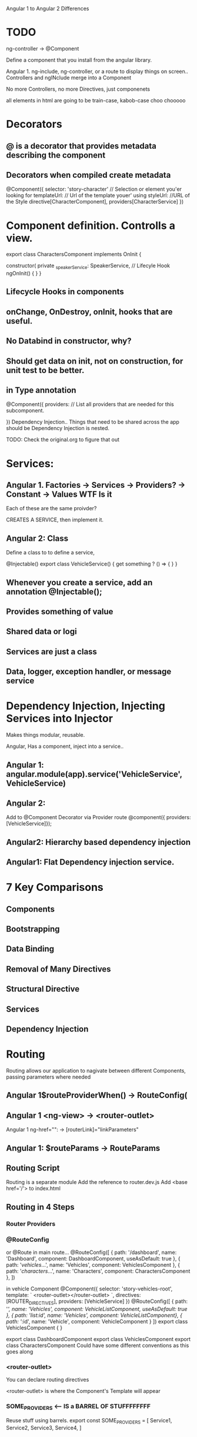 Angular 1 to Angular 2 Differences
* TODO 
ng-controller -> @Component

Define a component that you install from the angular library.


Angular 1. ng-include, ng-controller, or a route to display things on screen..
Controllers and ngINclude merge into a Component


No more Controllers, no more Directives, just componenets

all elements in html are going to be train-case, kabob-case choo chooooo
* Decorators
** @ is a decorator that provides metadata describing the component
** Decorators when compiled create metadata
 @Component({
 selector: 'story-character' // Selection or element you'er looking for 
templateUrl: // Url of the template youer' using
styleUrl: //URL of the Style
directive[CharacterComponent],
providers[CharacterService]
})


* Component definition. Controlls a view.


export class CharactersComponent implements OnInit {


  constructor( private _speakerService: SpeakerService, 
// Lifecyle Hook
 ngOnInit() {
 }
}

** Lifecycle Hooks in components

** onChange, OnDestroy, onInit, hooks that are useful.

** No Databind in constructor, why?

** Should get data on init, not on construction, for unit test to be better.

** in Type annotation
@Component({
 providers: // List all providers that are needed for this subcomponent.

})
Dependency Injection.. Things that need to be shared across the app should be
Dependency Injection is nested.


TODO:  Check the original.org to figure that out


* Services:
** Angular 1. Factories -> Services -> Providers? -> Constant -> Values WTF Is it
Each of these are the same proivder?

CREATES A SERVICE, then implement it.

** Angular 2: Class

Define a class to to define a service, 

@Injectable()
export class VehicleService() {
  get something ? () => {
  }
}

** Whenever you create a service, add an annotation @Injectable();

** Provides something of value

** Shared data or logi

** Services are just a class
** Data, logger, exception handler, or message service
* Dependency Injection, Injecting Services into Injector
Makes things modular, reusable.

Angular, Has a component, inject into a service..
** Angular 1: angular.module(app).service('VehicleService', VehicleService)
** Angular 2: 

Add to @Component Decorator via Provider route
@component({ providers: [VehicleService]});

** Angular2: Hierarchy based dependency injection

** Angular1: Flat Dependency injection service.

* 7 Key Comparisons

** Components

** Bootstrapping

** Data Binding

** Removal of Many Directives

** Structural Directive

** Services

** Dependency Injection

* Routing
Routing allows our application to nagivate between different Components, passing parameters where needed

** Angular 1$routeProviderWhen() -> RouteConfig(

** Angular 1 <ng-view> -> <router-outlet>

Angular 1 ng-href="": -> [routerLink]="linkParameters" 

** Angular 1: $routeParams -> RouteParams

** Routing Script
Routing is a separate module
Add the reference to router.dev.js
Add <base href='/'> to index.html
** Routing in 4 Steps
*** Router Providers
*** @RouteConfig
or @Route
in main route...
 @RouteConfig([
  { path: '/dashboard', name: 'Dashboard', component: DashboardComponent, useAsDefault: true },
  { path: '/vehicles/...', name: 'Vehicles', component: VehiclesComponent },
  { path: '/characters/...', name: 'Characters', component: CharactersComponent },
])

in vehicle Component
@Component({
  selector: 'story-vehicles-root',
  template: `
    <router-outlet></router-outlet>
  `,
  directives: [ROUTER_DIRECTIVES],
  providers: [VehicleService]
})
@RouteConfig([
  { path: '/', name: 'Vehicles', component: VehicleListComponent, useAsDefault: true },
  { path: '/list/:id', name: 'Vehicles', component: VehicleListComponent},
  { path: '/:id', name: 'Vehicle', component: VehicleComponent }
])
export class VehiclesComponent { }

export class DashboardComponent
export class VehiclesComponent
export class CharactersComponent
Could have some different conventions as this goes along
*** <router-outlet>
You can declare routing directives

<router-outlet> is where the Component's Template will appear



*** SOME_PROVIDERS <--- IS a BARREL OF STUFFFFFFFF

Reuse stuff using barrels. 
export const SOME_PROVIDERS = [
 Service1,
 Service2,
 Service3,
 Service4,
]
